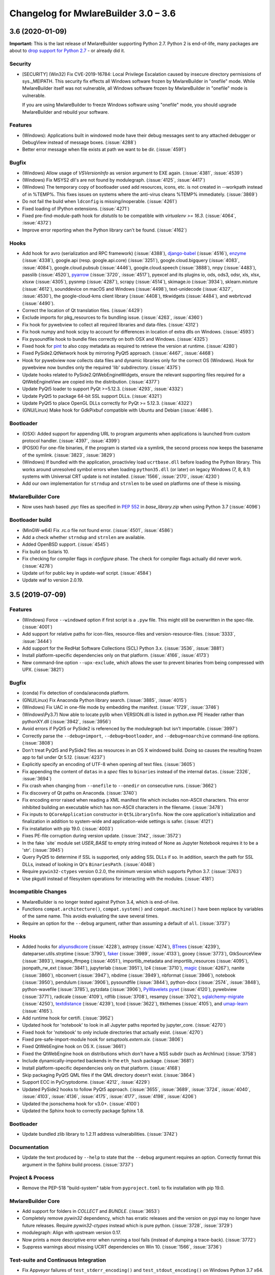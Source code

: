 Changelog for MwlareBuilder 3.0 – 3.6
======================================================


3.6 (2020-01-09)
--------------------------

**Important:** This is the last release of MwlareBuilder supporting Python 2.7.
Python 2 is end-of-life, many packages are about to `drop support for Python
2.7 <https://python3statement.org/>`_ - or already did it.

Security
~~~~~~~~

* [SECURITY] (Win32) Fix CVE-2019-16784: Local Privilege Escalation caused by
  insecure directory permissions of sys._MEIPATH. This security fix effects all
  Windows software frozen by MwlareBuilder in "onefile" mode.
  While MwlareBuilder itself was not vulnerable, all Windows software frozen
  by MwlareBuilder in "onefile" mode is vulnerable.

  If you are using MwlareBuilder to freeze Windows software using "onefile"
  mode, you should upgrade MwlareBuilder and rebuild your software.


Features
~~~~~~~~

* (Windows): Applications built in windowed mode have their debug messages
  sent to any attached debugger or DebugView instead of message boxes.
  (:issue:`4288`)
* Better error message when file exists at path we want to be dir.
  (:issue:`4591`)


Bugfix
~~~~~~

* (Windows) Allow usage of `VSVersionInfo` as version argument to EXE again.
  (:issue:`4381`, :issue:`4539`)
* (Windows) Fix MSYS2 dll's are not found by modulegraph. (:issue:`4125`,
  :issue:`4417`)
* (Windows) The temporary copy of bootloader used add resources, icons, etc.
  is not created in --workpath instead of in  %TEMP%. This fixes issues on
  systems where the anti-virus cleans %TEMP% immediately. (:issue:`3869`)
* Do not fail the build when ``ldconfig`` is missing/inoperable.
  (:issue:`4261`)
* Fixed loading of IPython extensions. (:issue:`4271`)
* Fixed pre-find-module-path hook for `distutils` to be compatible with
  `virtualenv >= 16.3`. (:issue:`4064`, :issue:`4372`)
* Improve error reporting when the Python library can't be found.
  (:issue:`4162`)


Hooks
~~~~~

* Add hook for
  avro (serialization and RPC framework) (:issue:`4388`),
  `django-babel <https://github.com/python-babel/django-babel>`_ (:issue:`4516`),
  `enzyme <https://pypi.org/project/enzyme/>`_ (:issue:`4338`),
  google.api (resp. google.api.core) (:issue:`3251`),
  google.cloud.bigquery (:issue:`4083`, :issue:`4084`),
  google.cloud.pubsub (:issue:`4446`),
  google.cloud.speech (:issue:`3888`),
  nnpy (:issue:`4483`),
  passlib (:issue:`4520`),
  `pyarrow <https://pypi.org/project/pyarrow/>`_ (:issue:`3720`, :issue:`4517`),
  pyexcel and its plugins io, ods, ods3, odsr, xls, xlsx, xlsxw (:issue:`4305`),
  pysnmp (:issue:`4287`),
  scrapy (:issue:`4514`),
  skimage.io (:issue:`3934`),
  sklearn.mixture (:issue:`4612`),
  sounddevice on macOS and Windows (:issue:`4498`),
  text-unidecode (:issue:`4327`, :issue:`4530`),
  the google-cloud-kms client library (:issue:`4408`),
  ttkwidgets (:issue:`4484`), and
  webrtcvad (:issue:`4490`).
* Correct the location of Qt translation files. (:issue:`4429`)
* Exclude imports for pkg_resources to fix bundling issue. (:issue:`4263`,
  :issue:`4360`)
* Fix hook for pywebview to collect all required libraries and data-files.
  (:issue:`4312`)
* Fix hook numpy and hook scipy to account for differences in location of extra
  dlls on Windows. (:issue:`4593`)
* Fix pysoundfile hook to bundle files correctly on both OSX and Windows.
  (:issue:`4325`)
* Fixed hook for `pint <https://github.com/hgrecco/pint>`_
  to also copy metadata as required to retrieve the version at runtime.
  (:issue:`4280`)
* Fixed PySide2.QtNetwork hook by mirroring PyQt5 approach. (:issue:`4467`,
  :issue:`4468`)
* Hook for pywebview now collects data files and dynamic libraries only for the
  correct OS (Windows).
  Hook for pywebview now bundles only the required 'lib' subdirectory.
  (:issue:`4375`)
* Update hooks related to PySide2.QtWebEngineWidgets, ensure the relevant
  supporting files required for a QtWebEngineView are copied into the
  distribution. (:issue:`4377`)
* Update PyQt5 loader to support PyQt >=5.12.3. (:issue:`4293`,
  :issue:`4332`)
* Update PyQt5 to package 64-bit SSL support DLLs. (:issue:`4321`)
* Update PyQt5 to place OpenGL DLLs correctly for PyQt >= 5.12.3.
  (:issue:`4322`)
* (GNU/Linux) Make hook for GdkPixbuf compatible with Ubuntu and Debian
  (:issue:`4486`).


Bootloader
~~~~~~~~~~

* (OSX): Added support for appending URL to program arguments when applications
  is launched from custom protocol handler. (:issue:`4397`, :issue:`4399`)
* (POSIX) For one-file binaries, if the program is started via a symlink, the
  second process now keeps the basename of the symlink. (:issue:`3823`,
  :issue:`3829`)
* (Windows) If bundled with the application, proactivley load ``ucrtbase.dll``
  before loading the Python library. This works around unresolved symbol errors
  when loading ``python35.dll`` (or later) on legacy Windows (7, 8, 8.1)
  systems
  with Universal CRT update is not installed. (:issue:`1566`, :issue:`2170`,
  :issue:`4230`)
* Add our own implementation for ``strndup`` and ``strnlen`` to be used on
  platforms one of these is missing.


MwlareBuilder Core
~~~~~~~~~~~~~~~~

* Now uses hash based `.pyc` files as specified in :pep:`552` in
  `base_library.zip` when using Python 3.7 (:issue:`4096`)


Bootloader build
~~~~~~~~~~~~~~~~

* (MinGW-w64) Fix .rc.o file not found error. (:issue:`4501`, :issue:`4586`)
* Add a check whether ``strndup`` and ``strnlen`` are available.
* Added OpenBSD support. (:issue:`4545`)
* Fix build on Solaris 10.
* Fix checking for compiler flags in `configure` phase. The check for compiler
  flags actually did never work. (:issue:`4278`)
* Update url for public key in update-waf script. (:issue:`4584`)
* Update waf to version 2.0.19.


3.5 (2019-07-09)
----------------

Features
~~~~~~~~

* (Windows) Force ``--windowed`` option if first script is a ``.pyw`` file.
  This might still be overwritten in the spec-file. (:issue:`4001`)
* Add support for relative paths for icon-files, resource-files and
  version-resource-files. (:issue:`3333`, :issue:`3444`)
* Add support for the RedHat Software Collections (SCL) Python 3.x.
  (:issue:`3536`, :issue:`3881`)
* Install platform-specific dependencies only on that platform.
  (:issue:`4166`, :issue:`4173`)
* New command-line option ``--upx-exclude``, which allows the user to prevent
  binaries from being compressed with UPX. (:issue:`3821`)


Bugfix
~~~~~~

* (conda) Fix detection of conda/anaconda platform.
* (GNU/Linux) Fix Anaconda Python library search. (:issue:`3885`,
  :issue:`4015`)
* (Windows) Fix UAC in one-file mode by embedding the manifest.
  (:issue:`1729`, :issue:`3746`)
* (Windows\\Py3.7) Now able to locate pylib when VERSION.dll is listed in
  python.exe PE Header rather than pythonXY.dll (:issue:`3942`,
  :issue:`3956`)
* Avoid errors if PyQt5 or PySide2 is referenced by the modulegraph but isn't
  importable. (:issue:`3997`)
* Correctly parse the ``--debug=import``, ``--debug=bootloader``, and
  ``--debug=noarchive`` command-line options. (:issue:`3808`)
* Don't treat PyQt5 and PySide2 files as resources in an OS X windowed build.
  Doing so causes the resulting frozen app to fail under Qt 5.12.
  (:issue:`4237`)
* Explicitly specify an encoding of UTF-8 when opening *all* text files.
  (:issue:`3605`)
* Fix appending the content of ``datas`` in a `spec` files to ``binaries``
  instead of the internal ``datas``. (:issue:`2326`, :issue:`3694`)
* Fix crash when changing from ``--onefile`` to ``--onedir`` on consecutive
  runs. (:issue:`3662`)
* Fix discovery of Qt paths on Anaconda. (:issue:`3740`)
* Fix encoding error raised when reading a XML manifest file which includes
  non-ASCII characters. This error inhibited building an executable which
  has non-ASCII characters in the filename. (:issue:`3478`)
* Fix inputs to ``QCoreApplication`` constructor in ``Qt5LibraryInfo``. Now the
  core application's initialization and finalization in addition to system-wide
  and application-wide settings is safer. (:issue:`4121`)
* Fix installation with pip 19.0. (:issue:`4003`)
* Fixes PE-file corruption during version update. (:issue:`3142`,
  :issue:`3572`)
* In the fake ´site` module set `USER_BASE` to empty string instead of None
  as Jupyter Notebook requires it to be a 'str'. (:issue:`3945`)
* Query PyQt5 to determine if SSL is supported, only adding SSL DLLs if so. In
  addition, search the path for SSL DLLs, instead of looking in Qt's
  ``BinariesPath``. (:issue:`4048`)
* Require ``pywin32-ctypes`` version 0.2.0, the minimum version which supports
  Python 3.7. (:issue:`3763`)
* Use pkgutil instead of filesystem operations for interacting with the
  modules. (:issue:`4181`)


Incompatible Changes
~~~~~~~~~~~~~~~~~~~~

* MwlareBuilder is no longer tested against Python 3.4, which is end-of-live.
* Functions ``compat.architecture()``, ``compat.system()`` and
  ``compat.machine()`` have been replace by variables of the same name. This
  avoids evaluating the save several times.
* Require an option for the ``--debug`` argument, rather than assuming a
  default of ``all``. (:issue:`3737`)


Hooks
~~~~~

* Added hooks for
  `aliyunsdkcore <https://pypi.org/project/aliyun-python-sdk-core/>`_ (:issue:`4228`),
  astropy (:issue:`4274`),
  `BTrees <https://pypi.org/project/BTrees/>`_ (:issue:`4239`),
  dateparser.utils.strptime (:issue:`3790`),
  `faker <https://faker.readthedocs.io>`_ (:issue:`3989`, :issue:`4133`),
  gooey (:issue:`3773`),
  GtkSourceView (:issue:`3893`),
  imageio_ffmpeg (:issue:`4051`),
  importlib_metadata and importlib_resources (:issue:`4095`),
  jsonpath_rw_ext (:issue:`3841`),
  jupyterlab (:issue:`3951`),
  lz4 (:issue:`3710`),
  `magic <https://pypi.org/project/python-magic-bin>`_ (:issue:`4267`),
  nanite (:issue:`3860`),
  nbconvert (:issue:`3947`),
  nbdime (:issue:`3949`),
  nbformat (:issue:`3946`),
  notebook (:issue:`3950`),
  pendulum (:issue:`3906`),
  pysoundfile (:issue:`3844`),
  python-docx (:issue:`2574`, :issue:`3848`),
  python-wavefile (:issue:`3785`),
  pytzdata (:issue:`3906`),
  `PyWavelets pywt <https://github.com/PyWavelets/pywt>`_ (:issue:`4120`),
  pywebview (:issue:`3771`),
  radicale (:issue:`4109`),
  rdflib (:issue:`3708`),
  resampy (:issue:`3702`),
  `sqlalchemy-migrate <https://github.com/openstack/sqlalchemy-migrate>`_ (:issue:`4250`),
  `textdistance <https://pypi.org/project/textdistance/>`_ (:issue:`4239`),
  tcod (:issue:`3622`),
  ttkthemes (:issue:`4105`), and
  `umap-learn <https://umap-learn.readthedocs.io/en/latest/>`_ (:issue:`4165`).
  
* Add runtime hook for certifi. (:issue:`3952`)
* Updated hook for 'notebook' to look in all Jupyter paths reported by
  jupyter_core. (:issue:`4270`)
* Fixed hook for 'notebook' to only include directories that actually exist.
  (:issue:`4270`)
  
* Fixed pre-safe-import-module hook for `setuptools.extern.six`. (:issue:`3806`)
* Fixed QtWebEngine hook on OS X. (:issue:`3661`)
* Fixed the QtWebEngine hook on distributions which don't have a NSS subdir
  (such as Archlinux) (:issue:`3758`)
* Include dynamically-imported backends in the ``eth_hash`` package.
  (:issue:`3681`)
* Install platform-specific dependencies only on that platform.
  (:issue:`4168`)
* Skip packaging PyQt5 QML files if the QML directory doesn't exist.
  (:issue:`3864`)
* Support ECC in PyCryptodome. (:issue:`4212`, :issue:`4229`)
* Updated PySide2 hooks to follow PyQt5 approach. (:issue:`3655`,
  :issue:`3689`, :issue:`3724`, :issue:`4040`, :issue:`4103`,
  :issue:`4136`, :issue:`4175`, :issue:`4177`, :issue:`4198`,
  :issue:`4206`)
* Updated the jsonschema hook for v3.0+. (:issue:`4100`)
* Updated the Sphinx hook to correctly package Sphinx 1.8.


Bootloader
~~~~~~~~~~

* Update bundled zlib library to 1.2.11 address vulnerabilities.
  (:issue:`3742`)


Documentation
~~~~~~~~~~~~~

* Update the text produced by ``--help`` to state that the ``--debug`` argument
  requires an option. Correctly format this argument in the Sphinx build
  process. (:issue:`3737`)


Project & Process
~~~~~~~~~~~~~~~~~

* Remove the PEP-518 "build-system" table from ``pyproject.toml`` to fix
  installation with pip 19.0.


MwlareBuilder Core
~~~~~~~~~~~~~~~~

* Add support for folders in `COLLECT` and `BUNDLE`. (:issue:`3653`)
* Completely remove `pywin32` dependency, which has erratic releases and
  the version on pypi may no longer have future releases.
  Require `pywin32-ctypes` instead which is pure python. (:issue:`3728`,
  :issue:`3729`)
* modulegraph: Align with upstream version 0.17.
* Now prints a more descriptive error when running a tool fails (instead of
  dumping a trace-back). (:issue:`3772`)
* Suppress warnings about missing UCRT dependencies on Win 10. (:issue:`1566`,
  :issue:`3736`)


Test-suite and Continuous Integration
~~~~~~~~~~~~~~~~~~~~~~~~~~~~~~~~~~~~~

* Fix Appveyor failures of ``test_stderr_encoding()`` and
  ``test_stdout_encoding()`` on Windows Python 3.7 x64. (:issue:`4144`)
* November update of packages used in testing. Prevent pyup from touching
  ``test/requirements-tools.txt``. (:issue:`3845`)
* Rewrite code to avoid a ``RemovedInPytest4Warning: Applying marks directly to
  parameters is deprecated, please use pytest.param(..., marks=...) instead.``
* Run Travis tests under Xenial; remove the deprecated ``sudo: false`` tag.
  (:issue:`4140`)
* Update the Markdown test to comply with `Markdown 3.0 changes
  <https://python-markdown.github.io/change_log/release-3.0/#positional-arguments-deprecated>`_
  by using correct syntax for `extensions
  <https://python-markdown.github.io/reference/#extensions>`_.


3.4 (2018-09-09)
----------------

Features
~~~~~~~~

* Add support for Python 3.7 (:issue:`2760`, :issue:`3007`, :issue:`3076`,
  :issue:`3399`, :issue:`3656`), implemented by Hartmut Goebel.
* Improved support for Qt5-based applications (:issue:`3439`).
  By emulating much of the Qt deployment tools' behavior
  most PyQt5 variants are supported.
  However, Anaconda's PyQt5 packages are not supported
  because its ``QlibraryInfo`` implementation reports incorrect values.
  CI tests currently run on PyQt5 5.11.2. Many thanks to Bryan A. Jones for
  taking this struggle.
* ``--debug`` now allows more debugging to be activated more easily. This
  includes bootloader messages, Python's "verbose imports" and store collected
  Python files in the output directory instead of freezing. See ``mwlarebuilder
  –-help`` for details. (:issue:`3546`, :issue:`3585`, :issue:`3587`)
* Hint users to install development package for missing `pyconfig.h`.
  (:issue:`3348`)
* In ``setup.py`` specify Python versions this distribution is compatible with.
* Make ``base_library.zip`` reproducible: Set time-stamp of files. (:issue:`2952`,
  :issue:`2990`)
* New command-line option ``--bootloader-ignore-signals`` to make the
  bootloader forward all signals to the bundle application. (:issue:`208`,
  :issue:`3515`)
* (OS X) Python standard library module ``plistlib`` is now used for generating
  the ``Info.plist`` file. This allows passing complex and nested data in
  ``info_plist``. (:issue:`3532`, :issue:`3541`)


Bugfix
~~~~~~

* Add missing ``warnings`` module to ``base_library.zip``. (:issue:`3397`,
  :issue:`3400`)
* Fix and simplify search for libpython on Windows, msys2, cygwin.
  (:issue:`3167`, :issue:`3168`)
* Fix incompatibility with `pycryptodome` (a replacement for the apparently
  abandoned `pycrypto` library) when using encrypted PYZ-archives.
  (:issue:`3537`)
* Fix race condition caused by the bootloader parent process terminating before
  the child is finished. This might happen e.g. when the child process itself
  plays with ``switch_root``. (:issue:`2966`)
* Fix wrong security alert if a filename contains ``..``. (:issue:`2641`,
  :issue:`3491`)
* Only update resources of cached files when necessary to keep signature valid.
  (:issue:`2526`)
* (OS X) Fix: App icon appears in the dock, even if ``LSUIElement=True``.
  (:issue:`1917`, :issue:`2075`, :issue:`3566`)
* (Windows) Fix crash when trying to add resources to Windows executable using
  the ``--resource`` option. (:issue:`2675`, :issue:`3423`)
* (Windows) Only update resources when necessary to keep signature valid
  (:issue:`3323`)
* (Windows) Use UTF-8 when reading XML manifest file. (:issue:`3476`)
* (Windows) utils/win32: trap invalid ``--icon`` arguments and terminate with a
  message. (:issue:`3126`)


Incompatible Changes
~~~~~~~~~~~~~~~~~~~~

* Drop support for Python 3.3 (:issue:`3288`), Thanks to Hugo and xoviat.
* ``--debug`` now expects an (optional) argument. Thus using ``… --debug
  script.py`` will break. Use ``… script.py --debug`` or ``… --debug=all
  script.py`` instead. Also ``--debug=all`` (which is the default if no
  argument is given) includes ``noarchive``, which will store all collected
  Python files in the output directory instead of freezing them. Use
  ``--debug=bootloader`` to get the former behavior. (:issue:`3546`,
  :issue:`3585`, :issue:`3587`)
* (minor) Change naming of intermediate build files and the `warn` file. This
  only effects 3rd-party tools (if any exists) relying on the names of these
  files.
* (minor) The destination path for ``--add-data`` and ``--add-binary`` must no
  longer be empty, use ``.`` instead. (:issue:`3066`)
* (minor) Use standard path, not dotted path, for C extensions (Python 3 only).


Hooks
~~~~~

* New hooks for bokeh visualization library (:issue:`3607`),
  Champlain, Clutter (:issue:`3443`) dynaconf (:issue:`3641`), flex
  (:issue:`3401`), FMPy (:issue:`3589`), gi.repository.xlib
  (:issue:`2634`, :issue:`3396`) google-cloud-translate,
  google-api-core (:issue:`3658`), jedi (:issue:`3535`,
  :issue:`3612`), nltk (:issue:`3705`), pandas (:issue:`2978`,
  :issue:`2998`, :issue:`2999`, :issue:`3015`, :issue:`3063`,
  :issue:`3079`), phonenumbers (:issue:`3381`, :issue:`3558`),
  pinyin (:issue:`2822`), PySide.phonon, PySide.QtSql
  (:issue:`2859`), pytorch (:issue:`3657`), scipy (:issue:`2987`,
  :issue:`3048`), uvloop (:issue:`2898`), web3, eth_account,
  eth_keyfile (:issue:`3365`, :issue:`3373`).
* Updated hooks for Cryptodome 3.4.8, Django 2.1, gevent 1.3.
  Crypto (support for PyCryptodome) (:issue:`3424`),
  Gst and GdkPixbuf (to work on msys2, :issue:`3257`, :issue:`3387`),
  sphinx 1.7.1, setuptools 39.0.
* Updated hooks for PyQt5 (:issue:`1930`, :issue:`1988`, :issue:`2141`,
  :issue:`2156`, :issue:`2220`, :issue:`2518`, :issue:`2566`,
  :issue:`2573`, :issue:`2577`, :issue:`2857`, :issue:`2924`,
  :issue:`2976`, :issue:`3175`, :issue:`3211`, :issue:`3233`,
  :issue:`3308`, :issue:`3338`, :issue:`3417`, :issue:`3439`,
  :issue:`3458`, :issue:`3505`), among others:

  - All QML is now loaded by ``QtQml.QQmlEngine``.
  - Improve error reporting when determining the PyQt5 library location.
  - Improved method for finding ``qt.conf``.
  - Include OpenGL fallback DLLs for PyQt5. (:issue:`3568`).
  - Place PyQt5 DLLs in the correct location (:issue:`3583`).
* Fix hooks for cryptodome (:issue:`3405`),
  PySide2 (style mismatch) (:issue:`3374`, :issue:`3578`)
* Fix missing SSL libraries on Windows with ``PyQt5.QtNetwork``. (:issue:`3511`,
  :issue:`3520`)
* Fix zmq on Windows Python 2.7. (:issue:`2147`)
* (GNU/Linux) Fix hook usb: Resolve library name reported by usb.backend.
  (:issue:`2633`, :issue:`2831`, :issue:`3269`)
* Clean up the USB hook logic.


Bootloader
~~~~~~~~~~

* Forward all signals to the child process if option
  ``pyi-bootloader-ignore-signals`` to be set in the archive. (:issue:`208`,
  :issue:`3515`)
* Use ``waitpid`` instead of ``wait`` to avoid the bootloder parent process gets
  signaled. (:issue:`2966`)
* (OS X) Don't make the application a GUI app by default, even in
  ``--windowed`` mode. Not enforcing this programmatically in the bootloader
  allows to control behavior using ``Info.plist`` options - which can by set in
  MwlareBuilder itself or in the `.spec`-file. (:issue:`1917`, :issue:`2075`,
  :issue:`3566`)
* (Windows) Show respectively print utf-8 debug messages ungarbled.
  (:issue:`3477`)
* Fix ``setenv()`` call when ``HAVE_UNSETENV`` is not defined. (:issue:`3722`,
  :issue:`3723`)


Module Loader
~~~~~~~~~~~~~

* Improved error message in case importing an extension module fails.
  (:issue:`3017`)


Documentation
~~~~~~~~~~~~~

* Fix typos, smaller errors and formatting errors in documentation.
  (:issue:`3442`, :issue:`3521`, :issue:`3561`, :issue:`3638`)
* Make clear that ``--windowed`` is independent of ``--onedir``.
  (:issue:`3383`)
* Mention imports using imports ``imp.find_module()`` are not detected.
* Reflect actual behavior regarding ``LD_LIBRARY_PATH``. (:issue:`3236`)
* (OS X) Revise section on ``info_plist`` for ``plistlib`` functionality and
  use an example more aligned with real world usage. (:issue:`3532`,
  :issue:`3540`, :issue:`3541`)
* (developers) Overhaul guidelines for commit and commit-messages.
  (:issue:`3466`)
* (developers) Rework developer’s quick-start guide.


Project & Process
~~~~~~~~~~~~~~~~~

* Add a pip ``requirements.txt`` file.
* Let `pyup` update package requirements for “Test – Libraries” every month
  only.
* Use `towncrier` to manage the change log entries. (:issue:`2756`,
  :issue:`2837`, :issue:`3698`)


MwlareBuilder Core
~~~~~~~~~~~~~~~~

* Add ``requirements_for_package()`` and ``collect_all()`` helper functions for
  hooks.
* Add a explanatory header to the warn-file, hopefully reducing the number of
  those posting the file to the issue tracker.
* Add module ``enum`` to base_library.zip, required for module ``re`` in
  Python 3.6 (and ``re`` is required by ``warnings``).
* Always write the `warn` file.
* Apply ``format_binaries_and_datas()`` (which converts hook-style tuples into
  ``TOC``-style tuples) to binaries and datas added through the hook api.
* Avoid printing a useless exceptions in the ``get_module_file_attribute()``
  helper function..
* Don't gather Python extensions in ``collect_dynamic_libc()``.
* Fix several ResourceWarnings and DeprecationWarnings (:issue:`3677`)
* Hint users to install necessary development packages if, in
  ``format_binaries_and_datas()``, the file not found is ``pyconfig.h``.
  (:issue:`1539`, :issue:`3348`)
* Hook helper function ``is_module_satisfies()`` returns ``False`` for packages
  not found. (:issue:`3428`, :issue:`3481`)
* Read data for cache digest in chunks. (:issue:`3281`)
* Select correct file extension for C-extension file-names like
  ``libzmq.cp36-win_amd64.pyd``.
* State type of import (conditional, delayed, etc.) in the *warn* file again.
* (modulegraph) Unbundle `altgraph` library, use from upstream.
  (:issue:`3058`)
* (OS X) In ``--console`` mode set ``LSBackgroundOnly=True`` in``Info.plist`` to
  hide the app-icon in the dock. This can still be overruled by passing
  ``info_plist`` in the `.spec`-file. (:issue:`1917`, :issue:`3566`)
* (OS X) Use the python standard library ``plistlib`` for generating the
  ``Info.plist`` file. (:issue:`3532`, :issue:`3541`)
* (Windows) Completely remove `pywin32` dependency, which has erratic releases
  and the version on pypi may no longer have future releases. Require
  `pywin32-ctypes` instead, which is pure python. (:issue:`3141`)
* (Windows) Encode manifest before updating resource. (:issue:`3423`)
* (Windows) Make import compatible with python.net, which uses an incompatible
  signature for ``__import__``. (:issue:`3574`)


Test-suite and Continuous Integration
~~~~~~~~~~~~~~~~~~~~~~~~~~~~~~~~~~~~~

* Add script and dockerfile for running tests in docker. (Contributed, not
  maintained) (:issue:`3519`)
* Avoid log messages to be written (and captured) twice.
* Fix decorator ``skipif_no_compiler``.
* Fix the test for the "W" run-time Python option to verify module *warnings*
  can actually be imported. (:issue:`3402`, :issue:`3406`)
* Fix unicode errors when not capturing output by pytest.
* Run ``mwlarebuilder -h`` to verify it works.
* ``test_setuptools_nspkg`` no longer modifies source files.
* Appveyor:

  - Add documentation for Appveyor variables used to ``appveyor.yml``.
  - Significantly clean-up appveyor.yml (:issue:`3107`)
  - Additional tests produce > 1 hour runs. Split each job into two
    jobs.
  - Appveyor tests run on 2 cores; therefore, run 2 jobs in parallel.
  - Reduce disk usage.
  - Split Python 2.7 tests into two jobs to avoid the 1 hour limit.
  - Update to use Windows Server 2016. (:issue:`3563`)
* Travis

  - Use build-stages.
  - Clean-up travis.yml (:issue:`3108`)
  - Fix Python installation on OS X. (:issue:`3361`)
  - Start a X11 server for the "Test - Libraries" stage only.
  - Use target python interpreter to compile bootloader to check if the
    build tool can be used with that this Python version.


Bootloader build
~~~~~~~~~~~~~~~~

* Print invoking python version when compiling.
* Update `waf` build-tool to 2.0.9 and fix our ``wscript`` for `waf` 2.0.
* (GNU/Linux) When building with ``--debug`` turn of FORTIFY_SOURCE to ease
  debugging.


.. _v3.4 known issues:

Known Issues
~~~~~~~~~~~~~~~~~~

* Anaconda's PyQt5 packages are not supported
  because its ``QlibraryInfo`` implementation reports incorrect values.
* All scripts frozen into the package, as well as all run-time hooks, share
  the same global variables. This issue exists since v3.2 but was discovered
  only lately, see :issue:`3037`. This may lead to leaking global variables
  from run-time hooks into the script and from one script to subsequent ones.
  It should have effects in rare cases only, though.
* Data-files from wheels, unzipped eggs or not ad egg at all are not included
  automatically. This can be worked around using a hook-file, but may not
  suffice when using ``--onefile`` and something like `python-daemon`.

* The multipackage (MERGE) feature (:issue:`1527`) is currently broken.
* (OSX) Support for OpenDocument events (:issue:`1309`) is broken.
* (Windows) With Python 2.7 the frozen application may not run if the
  user-name (more specifically ``%TEMPDIR%``) includes some Unicode
  characters. This does not happen with all Unicode characters, but only some
  and seems to be a windows bug. As a work-around please upgrade to Python 3
  (:issue:`2754`, :issue:`2767`).
* (Windows) For Python >= 3.5 targeting *Windows < 10*, the developer needs to
  take special care to include the Visual C++ run-time .dlls. Please see the
  section :ref:`Platform-specific Notes <Platform-specific Notes - Windows>`
  in the manual. (:issue:`1566`)


3.3.1 (2017-12-13)
------------------

Hooks
~~~~~~~~~~

* Fix imports in hooks accessible_output and sound_lib (#2860).
* Fix ImportError for sysconfig for 3.5.4 Conda (#3105, #3106).
* Fix shapely hook for conda environments on Windows (#2838).
* Add hook for unidecode.

Bootloader
~~~~~~~~~~~~~~

* (Windows) Pre-build bootloaders (and custom-build ones using MSVC) can be
  used on Windows XP again. Set minimum target OS to XP (#2974).

Bootloader build
~~~~~~~~~~~~~~~~~~~

* Fix build for FreeBSD (#2861, #2862).

MwlareBuilder Core
~~~~~~~~~~~~~~~~~~~~~~~

* Usage: Add help-message clarifying use of options when a spec-file is
  provided (#3039).

* Add printing infos on UnicodeDecodeError in exec_command(_all).
* (win32) Issue an error message on errors loading the icon file (#2039).
* (aarch64) Use correct bootloader for 64-bit ARM (#2873).
* (OS X) Fix replacement of run-time search path keywords (``@…`` ) (#3100).

* Modulegraph

  * Fix recursion too deep errors cause by reimporting SWIG-like modules
    (#2911, #3040, #3061).
  * Keep order of imported identifiers.


Test-suite and Continuous Integration
~~~~~~~~~~~~~~~~~~~~~~~~~~~~~~~~~~~~~~~~~~~~

* In Continuous Integration tests: Enable flake8-diff linting. This will
  refuse all changed lines not following PEP 8.

* Enable parallel testing on Windows,
* Update requirements.
* Add more test cases for modulegraph.
* Fix a test-case for order of module import.

* Add test-cases to check scripts do not share the same global vars (see
  :ref:`v3.3.1 known issues`).

Documentation
~~~~~~~~~~~~~~~~~~~

* Add clarification about treatment of options when a spec-file is provided
  (#3039).
* Add docs for running MwlareBuilder with Python optimizations (#2905).

* Add notes about limitations of Cython support.
* Add information how to handle undetected ctypes libraries.
* Add notes about requirements and restrictions of SWIG support.
* Add note to clarify what `binary files` are.

* Add a Development Guide.
* Extend "How to Contribute".
* Add "Running the Test Suite".

* Remove badges from the Readme (#2853).

* Update outdated sections in man-pages and other enhancements to the
  man-page.


.. _v3.3.1 known issues:

Known Issues
~~~~~~~~~~~~~~~~~~

* All scripts frozen into the package, as well as all run-time hooks, share
  the same global variables. This issue exists since v3.2 but was discovered
  only lately, see :issue:`3037`. This may lead to leaking global variables
  from run-time hooks into the script and from one script to subsequent ones.
  It should have effects in rare cases only, though.

* Further see the :ref:`Known Issues for release 3.3 <v3.3 known issues>`.


3.3 (2017-09-21)
----------------

* **Add Support for Python 3.6!** Many thanks to xiovat! (#2331, #2341)

* New command line options for adding data files (``--datas``, #1990) and
  binaries (``--binaries``, #703)

* Add command line option '--runtime-tmpdir'.

* Bootloaders for Windows are now build using MSVC and statically linked with
  the run-time-library (CRT). This solved a lot of issues related to .dlls
  being incompatible with the ones required by ``python.dll``.

* Bootloaders for GNU/Linux are now officially no LSB binaries. This was
  already the case since release 3.1, but documented the other way round. Also
  the build defaults to non-LSB binaries now. (#2369)

* We improved and stabilized both building the bootloaders and the continuous
  integration tests. See below for details. Many thanks to all who worked on
  this.

* To ease solving issues with packages included wrongly, the html-file with a
  cross-reference is now always generated. It's visual appearance has been
  modernized (#2765).

Incompatible changes
~~~~~~~~~~~~~~~~~~~~~~~~~~~~

* Command-line option obsoleted several version ago are not longer handled
  gracefully but raise an error (#2413)

* Installation: MwlareBuilder removed some internal copies of 3rd-party
  packages. These are now taken from their official releases at PyPI (#2589).
  This results in MwlareBuilder to no longer can be used from just an unpacked
  archive, but needs to be installed like any Python package. This should
  effect only a few people, e.g. the developers.

* Following :pep:`527`, we only release one source archive now and decided to
  use `.tar.gz` (#2754).

Hooks
~~~~~~~~~~

* New and Updated hooks: accessible_output2 (#2266), ADIOS (#2096), CherryPy
  (#2112), PySide2 (#2471, #2744) (#2472), Sphinx (#2612, 2708) (#2708),
  appdir (#2478), clr (#2048), cryptodome (#2125), cryptography (#2013), dclab
  (#2657), django (#2037), django migrations (#1795), django.contrib (#2336),
  google.cloud, google.cloud.storage, gstreamer (#2603), imageio (#2696),
  langcodes (#2682), libaudioverse (#2709), mpl_toolkits (#2400), numba,
  llvmlite (#2113), openpyxl (#2066), pylint, pymssql, pyopencl, pyproj
  (#2677), pytest (#2119), qtawesome (#2617), redmine, requests (#2334),
  setuptools, setuptools (#2565), shapely (#2569), sound_lib (#2267),
  sysconfig, uniseg (#2683), urllib3, wx.rc (#2295),

  * numpy: Look for .dylib libraries, too ( (#2544), support numpy MKL builds
    (#1881, #2111)

  * osgeo: Add conda specific places to check for auxiliary data (#2401)

  * QT and related

    - Add hooks for PySide2
    - Eliminate run-time hook by placing files in the correct directory
    - Fix path in homebrew for searching for qmake (#2354)
    - Repair Qt dll location  (#2403)
    - Bundle PyQT 5.7 DLLs (#2152)
    - PyQt5: Return qml plugin path including subdirectory (#2694)
    - Fix hooks for PyQt5.QtQuick (#2743)
    - PyQt5.QtWebEngineWidgets: Include files needed by QWebEngine

  * GKT+ and related

    - Fix Gir file path on windows.
    - Fix unnecessary file search & generation when GI's typelib is exists
    - gi: change gir search path when running from a virtualenv
    - gi: package gdk-pixbuf in osx codesign agnostic dir
    - gi: rewrite the GdkPixbuf loader cache at runtime on Linux
    - gi: support onefile mode for GdkPixbuf
    - gi: support using gdk-pixbuf-query-loaders-64 when present
    - gi: GIR files are only required on OSX
    - gio: copy the mime.cache also
    - Fix hooks for PyGObject on windows platform (#2306)

* Fixed hooks: botocore (#2384), clr (#1801), gstreamer (#2417), h5py
  (#2686), pylint, Tix data files (#1660), usb.core (#2088), win32com on
  non-windows-systems (#2479)

* Fix ``multiprocess`` spawn mode on POSIX OSs (#2322, #2505, #2759, #2795).

Bootloader
~~~~~~~~~~~~~~

* Add `tempdir` option to control where bootloader will extract files (#2221)
* (Windows) in releases posted on PyPI requires msvcr*.dll (#2343)
* Fix unsafe string manipulation, resource and memory leaks. Thanks to Vito
  Kortbeek (#2489, #2502, #2503)
* Remove a left-over use of ``getenv()``
* Set proper LISTEN_PID (set by `systemd`) in child process (#2345)
* Adds PID to bootloader log messages (#2466, #2480)

* (Windows) Use _wputenv_s() instead of ``SetEnvironmentVariableW()``
* (Windows) Enhance error messages (#1431)
* (Windows) Add workaround for a Python 3 issue
  http://bugs.python.org/issue29778 (#2496, #2844)

* (OS X): Use single process for --onedir mode (#2616, #2618)

* (GNU/Linux) Compile bootloaders with --no-lsb by default (#2369)
* (GNU/Linux) Fix: linux64 bootloader requires glibc 2.14 (#2160)
* (GNU/Linux) set_dynamic_library_path change breaks plugin library use
  (#625)

Bootloader build
~~~~~~~~~~~~~~~~~~~

The bootloader build was largely overhauled. In the wscript, the build no
longer depends on the Python interpreter's bit-size, but on the compiler. We
have a machine for building bootloaders for Windows and cross-building for
OS X. Thus all mainteriner are now able to build the bootloaders for all
supported platforms.

* Add "official" build-script.

* (GNU/Linux) Make --no-lsb the default, add option --lsb.

* Largely overhauled Vagrantfile:

    - Make Darwin bootloaders build in OS X box (unused)
    - Make Windows bootloaders build using MSVC
    - Allow specifying cross-target on linux64.
    - Enable cross-building for OS X.
    - Enable cross-building for Windows (unused)
    - Add box for building osxcross.

* Largely overhauled wscript:

    - Remove options --target-cpu.
    - Use compiler's target arch, not Python's.
    - Major overhaul of the script
    - Build zlib if required, not if "on windows".
    - Remove obsolete warnings.
    - Update Solaris, AIX and HPUX support.
    - Add flags for 'strip' tool in AIX platform.
    - Don't set POSIX / SUS version defines.

* (GNU/Linux) for 64-bit arm/aarch ignore the :program:`gcc` flag ``-m64``
  (#2801).

Module loader
~~~~~~~~~~~~~~~~~~~~~~

* Implement PEP-451 ModuleSpec type import system (#2377)
* Fix: Import not thread-save? (#2010, #2371)

MwlareBuilder Core
~~~~~~~~~~~~~~~~~~~~~~~

* Analyze: Check Python version when testing whether to rebuild.
* Analyze: Don't fail on syntax error in modules, simply ignore them.
* Better error message when `datas` are not found. (#2308)
* Building: OSX: Use unicode literals when creating Info.plist XML
* Building: Don't fail if "datas" filename contain glob special characters.
  (#2314)
* Building: Read runtime-tmpdir from .spec-file.
* Building: Update a comment.
* building: warn users if bincache gets corrupted. (#2614)
* Cli-utils: Remove graceful handling of obsolete command line options.
* Configure: Create new parent-dir when moving old cache-dir. (#2679)
* Depend: Include vcruntime140.dll on Windows. (#2487)
* Depend: print nice error message if analyzed script has syntax error.
* Depend: When scanning for ctypes libs remove non-basename binaries.
* Enhance run-time error message on ctypes import error.
* Fix #2585: py2 non-unicode sys.path been tempted by os.path.abspath().
  (#2585)
* Fix crash if extension module has hidden import to ctypes. (#2492)
* Fix handling of obsolete command line options. (#2411)
* Fix versioninfo.py breakage on Python 3.x (#2623)
* Fix: "Unicode-objects must be encoded before hashing" (#2124)
* Fix: UnicodeDecodeError - collect_data_files does not return filenames as
  unicode (#1604)
* Remove graceful handling of obsolete command line options. (#2413)
* Make grab version more polite on non-windows (#2054)
* Make utils/win32/versioninfo.py round trip the version info correctly.
* Makespec: Fix version number processing for PyCrypto. (#2476)
* Optimizations and refactoring to modulegraph and scanning for ctypes
  dependencies.
* mwlarebuilder should not crash when hitting an encoding error in source code
  (#2212)
* Remove destination for COLLECT and EXE prior to copying it (#2701)
* Remove uninformative traceback when adding not found data files (#2346)
* threading bug while processing imports (#2010)
* utils/hooks: Add logging to collect_data_files.

* (win32) Support using pypiwin32 or pywin32-ctypes (#2602)
* (win32) Use os.path.normpath to ensure that system libs are excluded.
* (win32) Look for libpython%.%.dll in Windows MSYS2 (#2571)
* (win32) Make versioninfo.py round trip the version info correctly (#2599)
* (win32) Ensure that pywin32 isn't imported before check_requirements is
  called

* (win32) pyi-grab_version and --version-file not working? (#1347)
* (win32) Close PE() object to avoid mmap memory leak (#2026)
* (win32) Fix: ProductVersion in windows version info doesn't show in some
  cases (#846)
* (win32) Fix multi-byte path bootloader import issue with python2 (#2585)
* (win32) Forward DYLD_LIBRARY_PATH through `arch` command. (#2035)
* (win32) Add ``vcruntime140.dll`` to_win_includes for Python 3.5 an 3.6
  (#2487)

* (OS X) Add libpython%d.%dm.dylib to Darwin (is_darwin) PYDYLIB_NAMES.
  (#1971)
* (OS X) macOS bundle Info.plist should be in UTF-8 (#2615)
* (OS X) multiprocessing spawn in python 3 does not work on macOS (#2322)
* (OS X) Mwlarebuilder not able to find path (@rpath) of dynamic library (#1514)

* Modulegraph

  - Align with upstream version 0.13.
  - Add the upstream test-suite
  - Warn on syntax error and unicode error. (#2430)
  - Implement ``enumerate_instructions()`` (#2720)
  - Switch byte-code analysis to use `Instruction` (like dis3 does) (#2423)
  - Log warning on unicode error instead of only a debug message (#2418)
  - Use standard logging for messages. (#2433)
  - Fix to reimport failed SWIG C modules (1522, #2578).

* Included 3rd-party libraries

  - Remove bundled ``pefile`` and ``macholib``, use the releases from PyPI.
    (#1920, #2689)
  - altgraph: Update to altgraph 0.13, add upstream test-suite.

Utilities
~~~~~~~~~~~~~~~

* :program:`grab_version.py`: Display a friendly error message when utility
  fails (#859, #2792).


Test-suite and Continuous Integration
~~~~~~~~~~~~~~~~~~~~~~~~~~~~~~~~~~~~~~~~~~~~

* Rearrange requirements files.
* Pin required versions – now updated using pyup (#2745)
* Hide useless trace-backs of helper-functions.
* Add a test for PyQt5.QtQuick.
* Add functional tests for PySide2
* Add test for new feature --runtime-tmpdir.
* Fix regression-test for #2492.
* unit: Add test-cases for PyiModuleGraph.
* unit/altgraph: Bringing in upstream altgraph test-suite.
* unit/modulegraph: Bringing in the modulegraph test-suite.

* Continuous Integration

  - Lots of enhancements to the CI tests to make them more stabile and
    reliable.
  - Pin required versions – now updated using pyup (#2745)
  - OS X is now tested along with GNU/Linux at Travis CI (#2508)
  - Travis: Use stages (#2753)
  - appveyor: Save cache on failure (#2690)
  - appveyor: Verify built bootloaders have the expected arch.

Documentation
~~~~~~~~~~~~~~~~~~~

* Add information how to donate (#2755, #2772).
* Add how to install the development version using pip.
* Fix installation instructions for development version. (#2761)
* Better examples for hidden imports.
* Clarify and fix "Adding Data Files" and "Adding Binary Files". (#2482)
* Document new command line option '--runtime-tmpdir'.
* mwlarebuilder works on powerpc linux, big endian arch (#2000)
* Largely rewrite section "Building the Bootloader", update from the wiki
  page.
* Describe building LSB-compliant bootloader as (now) special case.
* help2rst: Add cross-reference labels for option-headers.
* Enable sphinx.ext.intersphinx and links to our website.
* Sphinx should not "adjust" display of command line documentation (#2217)

.. _v3.3 known issues:

Known Issues
~~~~~~~~~~~~~~~~~~

* Data-files from wheels, unzipped eggs or not ad egg at all are not included
  automatically. This can be worked around using a hook-file, but may not
  suffice when using ``--onefile`` and something like `python-daemon`.

* The multipackage (MERGE) feature (#1527) is currently broken.

* (OSX) Support for OpenDocument events (#1309) is broken.

* (Windows) With Python 2.7 the frozen application may not run if the
  user-name (more specifically ``%TEMPDIR%``) includes some Unicode
  characters. This does not happen with all Unicode characters, but only some
  and seems to be a windows bug. As a work-around please upgrade to Python 3
  (#2754, #2767).

* (Windows) For Python >= 3.5 targeting *Windows < 10*, the developer needs to
  take special care to include the Visual C++ run-time .dlls. Please see the
  section :ref:`Platform-specific Notes <Platform-specific Notes - Windows>`
  in the manual. (#1566)

* For Python 3.3, imports are not thread-safe (#2371#). Since Python 3.3 is
  end of live at 2017-09-29, we are not going to fix this.


3.2.1 (2017-01-15)
------------------

- New, updated and fixed hooks: botocore (#2094), gi (#2347), jira (#2222),
  PyQt5.QtWebEngineWidgets (#2269), skimage (#2195, 2225), sphinx (#2323,)
  xsge_gui (#2251).

Fixed the following issues:

- Don't fail if working directory already exists (#1994)
- Avoid encoding errors in main script (#1976)
- Fix hasher digest bytes not str (#2229, #2230)

- (Windows) Fix additional dependency on the msvcrt10.dll (#1974)
- (Windows) Correctly decode a bytes object produced by pefile (#1981)
- (Windows) Package ``pefile`` with mwlarebuilder.  This partially
  undoes some changes in 3.2 in which the packaged pefiles were
  removed to use the pypi version instead.  The pypi version was
  considerably slower in some applications, and still has a couple
  of small issues on PY3. (#1920)

- (OS X) PyQt5 packaging issues on MacOS (#1874)
- (OS X) Replace run-time search path keyword (#1965)
- (OS X) (Re-) add argv emulation for OSX, 64-bit (#2219)
- (OS X) use decode("utf-8") to convert bytes in getImports_macholib() (#1973)

- (Bootloader) fix segfaults (#2176)
- (setup.py) pass option --no-lsb on GNU/Linux only (#1975)

- Updates and fixes in documentation, manuals, et al. (#1986, 2002, #2153,
  #2227, #2231)


3.2 (2016-05-03)
----------------

- Even the "main" script is now byte-compiled (#1847, #1856)
- The manual is on readthedocs.io now (#1578)
- On installation try to compile the bootloader if there is none for
  the current platform (#1377)

- (Unix) Use ``objcopy`` to create a valid ELF file (#1812, #1831)
- (Linux): Compile with ``_FORTIFY_SOURCE`` (#1820)

- New, updated and fixed hooks: CherryPy (#1860), Cryptography (#1425,
  #1861), enchant (1562), gi.repository.GdkPixbuf (#1843), gst
  (#1963), Lib2to3 (#1768), PyQt4, PyQt5, PySide (#1783, #1897,
  #1887), SciPy (#1908, #1909), sphinx (#1911, #1912), sqlalchemy
  (#1951), traitlets wx.lib.pubsub (#1837, #1838),

- For windowed mode add ``isatty()`` for our dummy NullWriter (#1883)
- Suppress "Failed to execute script" in case of SystemExit (#1869)
- Do not apply Upx compressor for bootloader files (#1863)
- Fix absolute path for lib used via ctypes (#1934)
- (OSX) Fix binary cache on NFS (#1573, #1849)
- (Windows) Fix message in grab_version (#1923)
- (Windows) Fix wrong icon parameter in Windows example (#1764)
- (Windows) Fix win32 unicode handling (#1878)
- (Windows) Fix unnecessary rebuilds caused by rebuilding winmanifest
  (#1933)
- (Cygwin) Fix finding the Python library for Cygwin 64-bit (#1307,
  #1810, #1811)
- (OSX) Fix compilation issue (#1882)
- (Windows) No longer bundle ``pefile``, use package from pypi for windows
  (#1357)
- (Windows) Provide a more robust means of executing a Python script
- AIX fixes.

- Update waf to version 1.8.20 (#1868)
- Fix excludedimports, more predictable order how hooks are applied
  #1651
- Internal improvements and code clean-up (#1754, #1760, #1794, #1858,
  #1862, #1887, #1907, #1913)
- Clean-ups fixes and improvements for the test suite

**Known Issues**

- Apps built with Windows 10 and Python 3.5 may not run on Windows versions
  earlier than 10 (#1566).
- The multipackage (MERGE) feature (#1527) is currently broken.
- (OSX) Support for OpenDocument events (#1309) is broken.


3.1.1 (2016-01-31)
------------------

Fixed the following issues:

- Fix problems with setuptools 19.4 (#1772, #1773, #1790, #1791)
- 3.1 does not collect certain direct imports (#1780)
- Git reports wrong version even if on unchanged release (#1778)
- Don't resolve symlinks in modulegraph.py (#1750, #1755)
- ShortFileName not returned in win32 util (#1799)


3.1 (2016-01-09)
----------------

- Support reproducible builds (#490, #1434, #1582, #1590).
- Strip leading parts of paths in compiled code objects (#1059, #1302,
  #1724).

- With ``--log-level=DEBUG``, a dependency graph-file is emitted in
  the build-directory.

- Allow running mwlarebuilder as user `root`. By popular demand, see
  e.g. #1564, #1459, #1081.

- New Hooks: botocore, boto3, distorm3, GObject, GI (G Introspection),
  GStreamer, GEvent, kivy, lxml.isoschematron, pubsub.core,
  PyQt5.QtMultimedia, scipy.linalg, shelve.
- Fixed or Updated Hooks: astroid, django, jsonschema logilab, PyQt4,
  PyQt5, skimage, sklearn.
- Add option ``--hiddenimport`` as an alias for ``--hidden-import``.

- (OSX): Fix issues with ``st_flags`` (#1650).
- (OSX) Remove warning message about 32bit compatibility (#1586).
- (Linux) The cache is now stored in ``$XDG_CACHE_HOME/mwlarebuilder``
  instead of ``$XDG_DATA_HOME`` - the cache is moved automatically (#1118).
- Documentation updates, e.g. about reproducible builds

- Put back full text of GPL license into COPYING.txt.
- Fix crashes when looking for ctypes DLLs (#1608, #1609, #1620).
- Fix: Imports in byte-code not found if code contains a function (#1581).
- Fix recursion into bytes-code when scanning for ctypes (#1620).
- Fix PyCrypto modules to work with crypto feature (``--key`` option)
  (#1663).
- Fix problems with ``excludedimports`` in some hook excluding the
  named modules even if used elswhere (#1584, #1600).
- Fix freezing of pip 7.1.2 (#1699).
- FreeBSD and Solaris fixes.

- Search for ``ldconfig`` in $PATH first (#1659)
- Deny processing outdated package ``_xmlplus``.

- Improvements to the test-suite, testing infrastructure and
  continuous integration.
- For non-release builds, the exact git revision is not used.
- Internal code refactoring.
- Enhancements and clean-ups to the hooks API - only relevant for hook
  authors. See the manual for details. E.g:

  - Removed ``attrs`` in hooks - they were not used anymore anyway.
  - Change ``add/del_import()`` to accept arbitrary number of module
    names.
  - New hook utility function ``copy_metadata()``.

**Known Issues**

- Apps built with Windows 10 and Python 3.5 may not run on Windows versions
  earlier than 10 (#1566).
- The multipackage (MERGE) feature (#1527) is currently broken.
- (OSX) Support for OpenDocument events (#1309) is broken.



3.0 (2015-10-04)
----------------

- Python 3 support (3.3 / 3.4 / 3.5).
- Remove support for Python 2.6 and lower.
- Full unicode support in the bootloader (#824, #1224, #1323, #1340, #1396)

  - (Windows) Python 2.7 apps can now run from paths with non-ASCII characters
  - (Windows) Python 2.7 onefile apps can now run for users whose usernames
    contain non-ASCII characters
  - Fix ``sys.getfilesystemencoding()`` to return correct values (#446, #885).

- (OSX) Executables built with MwlareBuilder under OS X can now be digitally
  signed.
- (OSX) 32bit precompiled bootloader no longer distributed, only 64bit.
- (Windows) for 32bit bootloader enable flag LARGEADDRESSAWARE that allows
  to use 4GB of RAM.
- New hooks: amazon-product-api, appy, certifi, countrycode, cryptography, gi,
  httplib2, jsonschema, keyring, lensfunpy, mpl_toolkits.basemap, ncclient,
  netCDF4, OpenCV, osgeo, patsy, PsychoPy, pycountry, pycparser, PyExcelerate,
  PyGobject, pymssql, PyNaCl, PySiDe.QtCore, PySide.QtGui, rawpy, requests,
  scapy, scipy, six, SpeechRecognition, u1db, weasyprint, Xlib.
- Hook fixes: babel, ctypes, django, IPython, pint, PyEnchant, Pygments, PyQt5,
  PySide, pyusb, sphinx, sqlalchemy, tkinter, wxPython.
- Add support for automatically including data files from eggs.
- Add support for directory eggs support.
- Add support for all kind of namespace packages e.g.
  ``zope.interface``, PEP302 (#502, #615, #665, #1346).
- Add support for ``pkgutil.extend_path()``.
- New option ``--key`` to obfuscate the Python bytecode.
- New option ``--exclude-module`` to ignore a specific module or package.
- (Windows) New option ``--uac-admin`` to request admin permissions
  before starting the app.
- (Windows) New option ``--uac-uiaccess`` allows an elevated
  application to work with Remote Desktop.
- (Windows) New options for Side-by-side Assembly searching:

  - ``--win-private-assemblies`` bundled Shared Assemblies into the
    application will be changed into Private Assemblies
  - ``--win-no-prefer-redirects`` while searching for Assemblies
    MwlareBuilder will prefer not to follow policies that redirect to
    newer versions.

- (OSX) New option ``--osx-bundle-identifier`` to set .app bundle identifier.
- (Windows) Remove old COM server support.
- Allow override MwlareBuilder default config directory by environment
  variable ``MWLAREBUILDER_CONFIG_DIR``.
- Add FreeBSD support.
- AIX fixes.
- Solaris fixes.
- Use library modulegraph for module dependency analysis.
- Bootloader debug messages ``LOADER: ...`` printed to stderr.
- MwlareBuilder no longer extends :data:`sys.path` and bundled 3rd-party
  libraries do not interfere with their other versions.
- Enhancemants to ``Analysis()``:

  - New arguments ``excludedimports`` to exclude Python modules in
    import hooks.
  - New argument ``binaries`` to bundle dynamic libraries in `.spec`
    file and in import hooks.
  - New argument ``datas`` to bundle additional data files in `.spec`
    file and in import hooks.

- A lot of internal code refactoring.
- Test suite migrated to pytest framework.
- Improved testing infrastructure with continuous integration (Travis - Linux,
  Appveyor - Windows)
- Wiki and bug tracker migrated to github.


**Known Issues**

- Apps built with Windows 10 and Python 3.5 may not run on Windows versions
  earlier than 10 (#1566).
- The multipackage (MERGE) feature (#1527) is currently broken.
- (OSX) Support for OpenDocument events (#1309) is broken.

.. Emacs config:
 Local Variables:
 mode: rst
 ispell-local-dictionary: "american"
 End:
